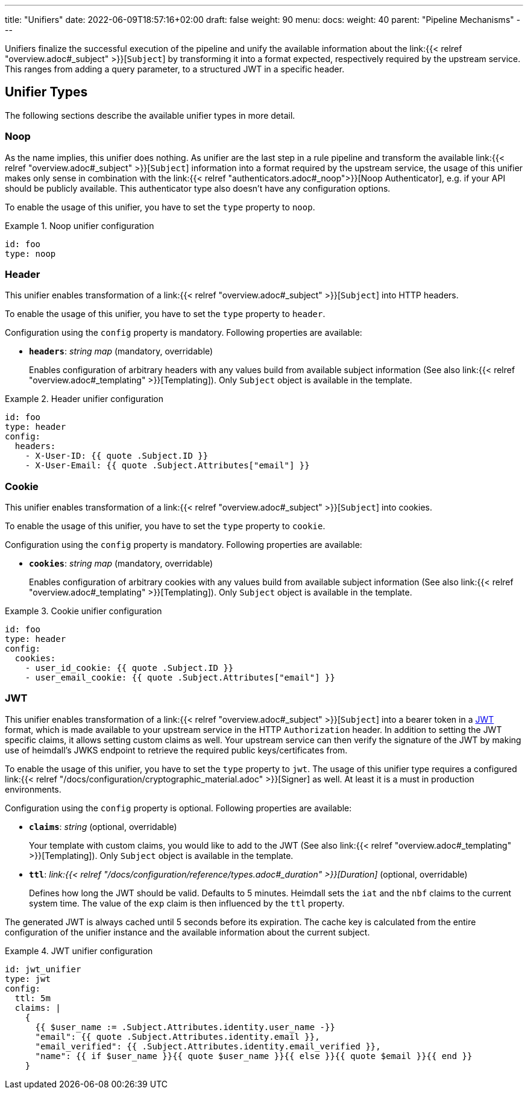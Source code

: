 ---
title: "Unifiers"
date: 2022-06-09T18:57:16+02:00
draft: false
weight: 90
menu:
  docs:
    weight: 40
    parent: "Pipeline Mechanisms"
---

Unifiers finalize the successful execution of the pipeline and unify the available information about the link:{{< relref "overview.adoc#_subject" >}}[`Subject`] by transforming it into a format expected, respectively required by the upstream service. This ranges from adding a query parameter, to a structured JWT in a specific header.

== Unifier Types

The following sections describe the available unifier types in more detail.

=== Noop

As the name implies, this unifier does nothing. As unifier are the last step in a rule pipeline and transform the  available link:{{< relref "overview.adoc#_subject" >}}[`Subject`] information into a format required by the upstream service, the usage of this unifier makes only sense in combination with the link:{{< relref "authenticators.adoc#_noop">}}[Noop Authenticator], e.g. if your API should be publicly available. This authenticator type also doesn't have any configuration options.

To enable the usage of this unifier, you have to set the `type` property to `noop`.

.Noop unifier configuration
====
[source, yaml]
----
id: foo
type: noop
----
====

=== Header

This unifier enables transformation of a link:{{< relref "overview.adoc#_subject" >}}[`Subject`] into HTTP headers.

To enable the usage of this unifier, you have to set the `type` property to `header`.

Configuration using the `config` property is mandatory. Following properties are available:

* *`headers`*: _string map_ (mandatory, overridable)
+
Enables configuration of arbitrary headers with any values build from available subject information (See also link:{{< relref "overview.adoc#_templating" >}}[Templating]). Only `Subject` object is available in the template.

.Header unifier configuration
====
[source, yaml]
----
id: foo
type: header
config:
  headers:
    - X-User-ID: {{ quote .Subject.ID }}
    - X-User-Email: {{ quote .Subject.Attributes["email"] }}
----
====

=== Cookie

This unifier enables transformation of a link:{{< relref "overview.adoc#_subject" >}}[`Subject`] into cookies.

To enable the usage of this unifier, you have to set the `type` property to `cookie`.

Configuration using the `config` property is mandatory. Following properties are available:

* *`cookies`*: _string map_ (mandatory, overridable)
+
Enables configuration of arbitrary cookies with any values build from available subject information (See also link:{{< relref "overview.adoc#_templating" >}}[Templating]). Only `Subject` object is available in the template.

.Cookie unifier configuration
====
[source, yaml]
----
id: foo
type: header
config:
  cookies:
    - user_id_cookie: {{ quote .Subject.ID }}
    - user_email_cookie: {{ quote .Subject.Attributes["email"] }}
----
====

=== JWT

This unifier enables transformation of a link:{{< relref "overview.adoc#_subject" >}}[`Subject`] into a bearer token in a https://www.rfc-editor.org/rfc/rfc7519[JWT] format, which is made available to your upstream service in the HTTP `Authorization` header. In addition to setting the JWT specific claims, it allows setting custom claims as well. Your upstream service can then verify the signature of the JWT by making use of heimdall's JWKS endpoint to retrieve the required public keys/certificates from.

To enable the usage of this unifier, you have to set the `type` property to `jwt`. The usage of this unifier type requires a configured link:{{< relref "/docs/configuration/cryptographic_material.adoc" >}}[Signer] as well. At least it is a must in production environments.

Configuration using the `config` property is optional. Following properties are available:

* *`claims`*: _string_ (optional, overridable)
+
Your template with custom claims, you would like to add to the JWT (See also link:{{< relref "overview.adoc#_templating" >}}[Templating]). Only `Subject` object is available in the template.

* *`ttl`*: _link:{{< relref "/docs/configuration/reference/types.adoc#_duration" >}}[Duration]_ (optional, overridable)
+
Defines how long the JWT should be valid. Defaults to 5 minutes. Heimdall sets the `iat` and the `nbf` claims to the current system time. The value of the `exp` claim is then influenced by the `ttl` property.

The generated JWT is always cached until 5 seconds before its expiration. The cache key is calculated from the entire configuration of the unifier instance and the available information about the current subject.

.JWT unifier configuration
====
[source, yaml]
----
id: jwt_unifier
type: jwt
config:
  ttl: 5m
  claims: |
    {
      {{ $user_name := .Subject.Attributes.identity.user_name -}}
      "email": {{ quote .Subject.Attributes.identity.email }},
      "email_verified": {{ .Subject.Attributes.identity.email_verified }},
      "name": {{ if $user_name }}{{ quote $user_name }}{{ else }}{{ quote $email }}{{ end }}
    }
----
====
